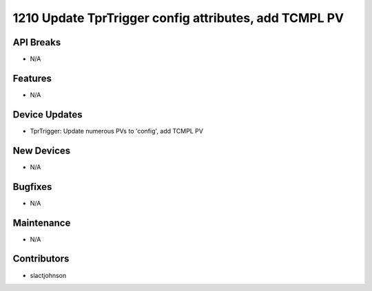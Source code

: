 1210 Update TprTrigger config attributes, add TCMPL PV
#################

API Breaks
----------
- N/A

Features
--------
- N/A

Device Updates
--------------
- TprTrigger: Update numerous PVs to 'config', add TCMPL PV

New Devices
-----------
- N/A

Bugfixes
--------
- N/A

Maintenance
-----------
- N/A

Contributors
------------
- slactjohnson
